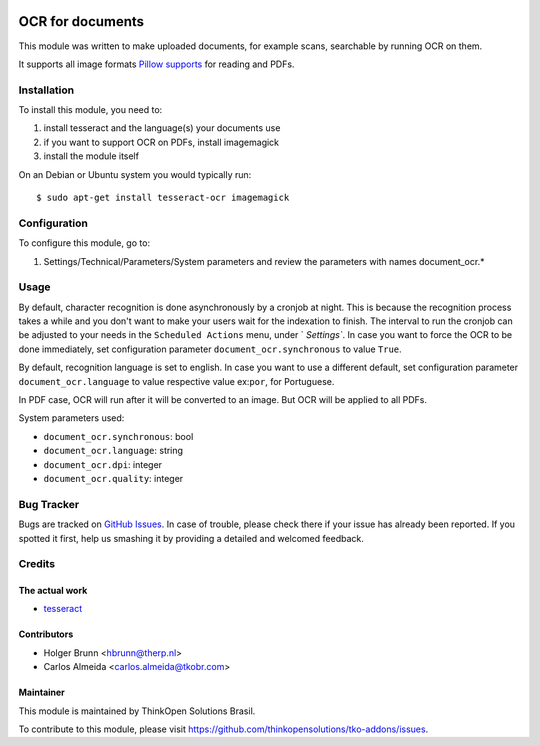 .. image:: https://img.shields.io/badge/licence-AGPL--3-blue.svg
    :target: http://www.gnu.org/licenses/agpl-3.0-standalone.html
    :alt: License: AGPL-3

=================
OCR for documents
=================

This module was written to make uploaded documents, for example scans, searchable by running OCR on them.

It supports all image formats `Pillow supports <http://pillow.readthedocs.io/en/3.2.x/handbook/image-file-formats.html>`_ for reading and PDFs.

Installation
============

To install this module, you need to:

#. install tesseract and the language(s) your documents use
#. if you want to support OCR on PDFs, install imagemagick
#. install the module itself

On an Debian or Ubuntu system you would typically run::

    $ sudo apt-get install tesseract-ocr imagemagick


Configuration
=============

To configure this module, go to:

#. Settings/Technical/Parameters/System parameters and review the parameters with names document_ocr.*

Usage
=====

By default, character recognition is done asynchronously by a cronjob at night. 
This is because the recognition process takes a while and you don't want to make your users wait for the indexation to finish.
The interval to run the cronjob can be adjusted to your needs in the ``Scheduled Actions`` menu, under ` `Settings``.
In case you want to force the OCR to be done immediately, set configuration parameter ``document_ocr.synchronous`` to value ``True``.


By default, recognition language is set to english.
In case you want to use a different default, set configuration parameter ``document_ocr.language`` to value respective value ex:``por``, for Portuguese.


In PDF case, OCR will run after it will be converted to an image. But OCR will be applied to all PDFs.


System parameters used:

* ``document_ocr.synchronous``:  bool
* ``document_ocr.language``:  string
* ``document_ocr.dpi``:  integer
* ``document_ocr.quality``:  integer


Bug Tracker
===========

Bugs are tracked on `GitHub Issues <https://github.com/thinkopensolutions/tko-addons/issues>`_.
In case of trouble, please check there if your issue has already been reported.
If you spotted it first, help us smashing it by providing a detailed and welcomed feedback.

Credits
=======

The actual work
---------------

* `tesseract <https://github.com/tesseract-ocr>`_

Contributors
------------

* Holger Brunn <hbrunn@therp.nl>  
* Carlos Almeida <carlos.almeida@tkobr.com>


Maintainer
----------

This module is maintained by ThinkOpen Solutions Brasil.


To contribute to this module, please visit https://github.com/thinkopensolutions/tko-addons/issues.
